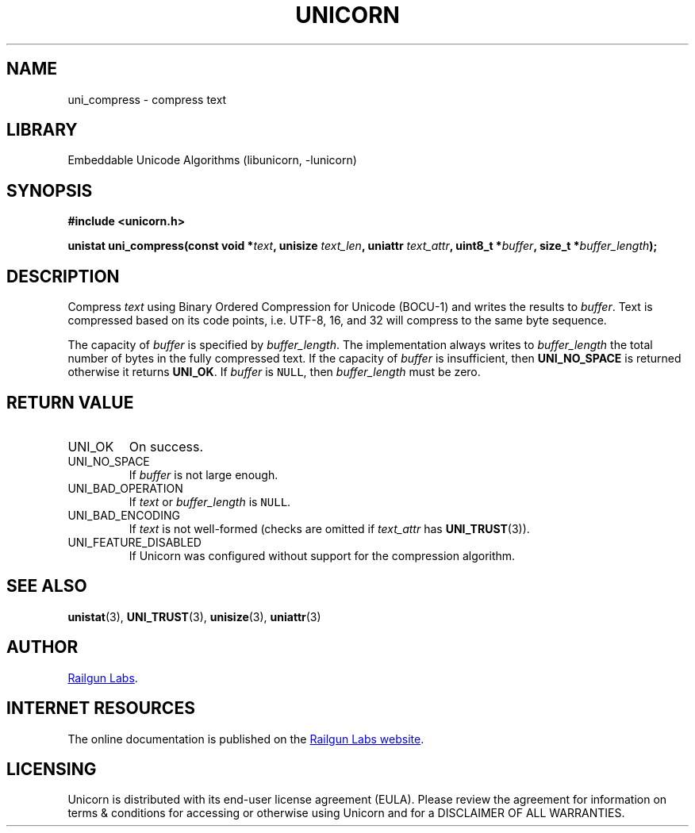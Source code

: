 .TH "UNICORN" "3" "Jan 19th 2025" "Unicorn 1.0.3"
.SH NAME
uni_compress \- compress text
.SH LIBRARY
Embeddable Unicode Algorithms (libunicorn, -lunicorn)
.SH SYNOPSIS
.nf
.B #include <unicorn.h>
.PP
.BI "unistat uni_compress(const void *" text ", unisize " text_len ", uniattr " text_attr ", uint8_t *" buffer ", size_t *" buffer_length ");"
.fi
.SH DESCRIPTION
Compress \f[I]text\f[R] using Binary Ordered Compression for Unicode (BOCU-1) and writes the results to \f[I]buffer\f[R].
Text is compressed based on its code points, i.e. UTF-8, 16, and 32 will compress to the same byte sequence.
.PP
The capacity of \f[I]buffer\f[R] is specified by \f[I]buffer_length\f[R].
The implementation always writes to \f[I]buffer_length\f[R] the total number of bytes in the fully compressed text.
If the capacity of \f[I]buffer\f[R] is insufficient, then \f[B]UNI_NO_SPACE\f[R] is returned otherwise it returns \f[B]UNI_OK\f[R].
If \f[I]buffer\f[R] is \f[C]NULL\f[R], then \f[I]buffer_length\f[R] must be zero.
.SH RETURN VALUE
.TP
UNI_OK
On success.
.TP
UNI_NO_SPACE
If \f[I]buffer\f[R] is not large enough.
.TP
UNI_BAD_OPERATION
If \f[I]text\f[R] or \f[I]buffer_length\f[R] is \f[C]NULL\f[R].
.TP
UNI_BAD_ENCODING
If \f[I]text\f[R] is not well-formed (checks are omitted if \f[I]text_attr\f[R] has \f[B]UNI_TRUST\f[R](3)).
.TP
UNI_FEATURE_DISABLED
If Unicorn was configured without support for the compression algorithm.
.SH SEE ALSO
.BR unistat (3),
.BR UNI_TRUST (3),
.BR unisize (3),
.BR uniattr (3)
.SH AUTHOR
.UR https://railgunlabs.com
Railgun Labs
.UE .
.SH INTERNET RESOURCES
The online documentation is published on the
.UR https://railgunlabs.com/unicorn
Railgun Labs website
.UE .
.SH LICENSING
Unicorn is distributed with its end-user license agreement (EULA).
Please review the agreement for information on terms & conditions for accessing or otherwise using Unicorn and for a DISCLAIMER OF ALL WARRANTIES.
